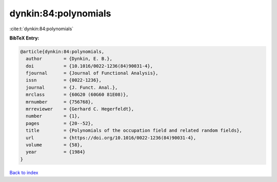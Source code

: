 dynkin:84:polynomials
=====================

:cite:t:`dynkin:84:polynomials`

**BibTeX Entry:**

.. code-block:: bibtex

   @article{dynkin:84:polynomials,
     author        = {Dynkin, E. B.},
     doi           = {10.1016/0022-1236(84)90031-4},
     fjournal      = {Journal of Functional Analysis},
     issn          = {0022-1236},
     journal       = {J. Funct. Anal.},
     mrclass       = {60G20 (60G60 81E08)},
     mrnumber      = {756768},
     mrreviewer    = {Gerhard C. Hegerfeldt},
     number        = {1},
     pages         = {20--52},
     title         = {Polynomials of the occupation field and related random fields},
     url           = {https://doi.org/10.1016/0022-1236(84)90031-4},
     volume        = {58},
     year          = {1984}
   }

`Back to index <../By-Cite-Keys.html>`_
